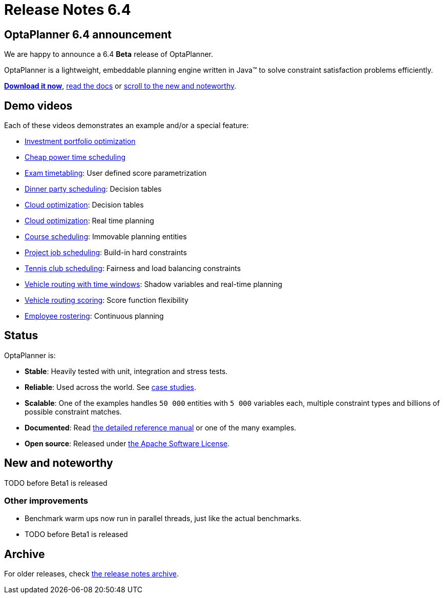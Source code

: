 = Release Notes 6.4
:awestruct-description: New and noteworthy, demo's and status for OptaPlanner 6.4.
:awestruct-layout: normalBaseWithComments
:awestruct-priority: 1.0
:showtitle:

== OptaPlanner 6.4 announcement

We are happy to announce a 6.4 *Beta* release of OptaPlanner.

OptaPlanner is a lightweight, embeddable planning engine written in Java™
to solve constraint satisfaction problems efficiently.

*link:../../download/download.html#NonFinalReleases[Download it now]*, link:../../learn/documentation.html#NonFinalReleases[read the docs]
or link:#NewAndNoteWorthy[scroll to the new and noteworthy].

== Demo videos

Each of these videos demonstrates an example and/or a special feature:

* http://www.youtube.com/watch?v=NdyIf0JG94Y&list=PLJY69IMbAdq0uKPnjtWXZ2x7KE1eWg3ns[Investment portfolio optimization]
* http://www.youtube.com/watch?v=r6KsveB6v-g&list=PLJY69IMbAdq0uKPnjtWXZ2x7KE1eWg3ns[Cheap power time scheduling]
* http://www.youtube.com/watch?v=u_bl6E7aiNY&list=PLJY69IMbAdq0uKPnjtWXZ2x7KE1eWg3ns[Exam timetabling]: User defined score parametrization
* http://www.youtube.com/watch?v=L98J6HhSCXQ&list=PLJY69IMbAdq0uKPnjtWXZ2x7KE1eWg3ns[Dinner party scheduling]: Decision tables
* http://www.youtube.com/watch?v=K084NKRZqkg&list=PLJY69IMbAdq0uKPnjtWXZ2x7KE1eWg3ns[Cloud optimization]: Decision tables
* http://www.youtube.com/watch?v=xhCtuM-Hiic&list=PLJY69IMbAdq0uKPnjtWXZ2x7KE1eWg3ns[Cloud optimization]: Real time planning
* http://www.youtube.com/watch?v=4meWIhPRVn8&list=PLJY69IMbAdq0uKPnjtWXZ2x7KE1eWg3ns[Course scheduling]: Immovable planning entities
* http://www.youtube.com/watch?v=_2zweB9JD7c&list=PLJY69IMbAdq0uKPnjtWXZ2x7KE1eWg3ns[Project job scheduling]: Build-in hard constraints
* http://www.youtube.com/watch?v=IB2CxfLhHG4&list=PLJY69IMbAdq0uKPnjtWXZ2x7KE1eWg3ns[Tennis club scheduling]: Fairness and load balancing constraints
* http://www.youtube.com/watch?v=BxO3UFmtAPg&list=PLJY69IMbAdq0uKPnjtWXZ2x7KE1eWg3ns[Vehicle routing with time windows]: Shadow variables and real-time planning
* http://www.youtube.com/watch?v=4hp_Qg1hFgE&list=PLJY69IMbAdq0uKPnjtWXZ2x7KE1eWg3ns[Vehicle routing scoring]: Score function flexibility
* http://www.youtube.com/watch?v=7nPagqJK3bs&list=PLJY69IMbAdq0uKPnjtWXZ2x7KE1eWg3ns[Employee rostering]: Continuous planning

== Status

OptaPlanner is:

* *Stable*: Heavily tested with unit, integration and stress tests.
* *Reliable*: Used across the world. See link:../../learn/testimonialsAndCaseStudies.html[case studies].
* *Scalable*: One of the examples handles `50 000` entities with `5 000` variables each, multiple constraint types and billions of possible constraint matches.
* *Documented*: Read link:../../learn/documentation.html[the detailed reference manual] or one of the many examples.
* *Open source*: Released under link:../../code/license.html[the Apache Software License].

[[NewAndNoteWorthy]]
== New and noteworthy

TODO before Beta1 is released

=== Other improvements

* Benchmark warm ups now run in parallel threads, just like the actual benchmarks.
* TODO before Beta1 is released

== Archive

For older releases, check link:releaseNotesArchive.html[the release notes archive].
